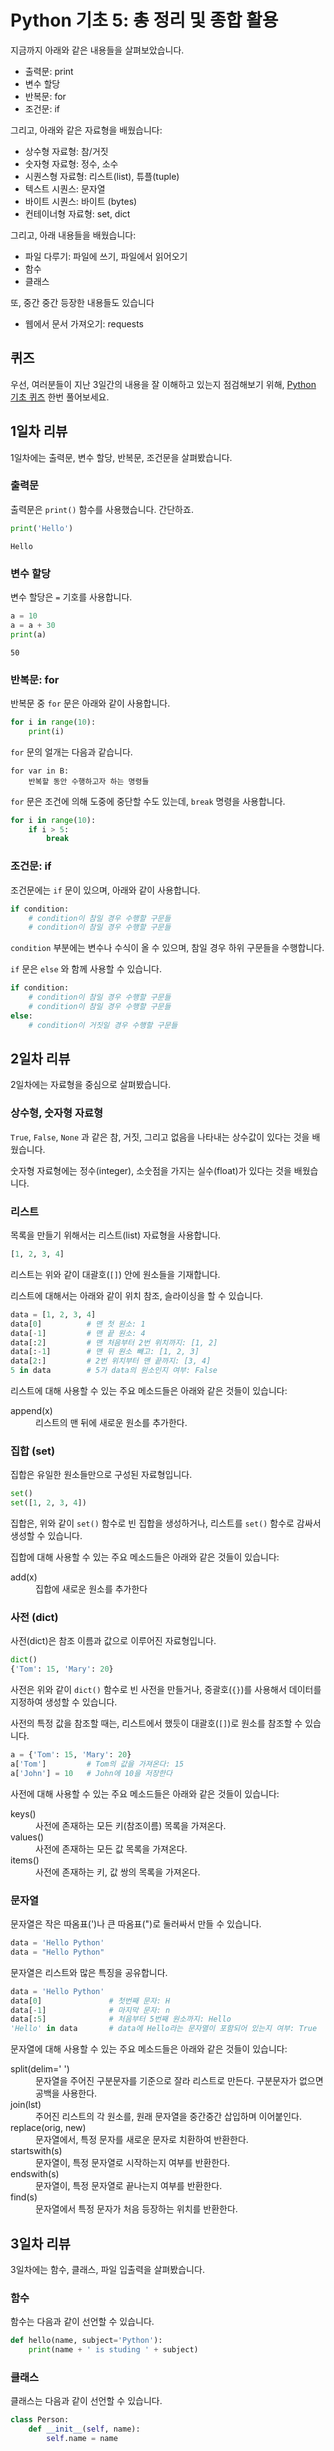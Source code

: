* Python 기초 5: 총 정리 및 종합 활용

지금까지 아래와 같은 내용들을 살펴보았습니다.

 - 출력문: print
 - 변수 할당
 - 반복문: for
 - 조건문: if

그리고, 아래와 같은 자료형을 배웠습니다:

 - 상수형 자료형: 참/거짓
 - 숫자형 자료형: 정수, 소수
 - 시퀀스형 자료형: 리스트(list), 튜플(tuple)
 - 텍스트 시퀀스: 문자열
 - 바이트 시퀀스: 바이트 (bytes)
 - 컨테이너형 자료형: set, dict

그리고, 아래 내용들을 배웠습니다:

 - 파일 다루기: 파일에 쓰기, 파일에서 읽어오기
 - 함수
 - 클래스

또, 중간 중간 등장한 내용들도 있습니다

 - 웹에서 문서 가져오기: requests


** 퀴즈

우선, 여러분들이 지난 3일간의 내용을 잘 이해하고 있는지 점검해보기 위해, [[https://docs.google.com/forms/d/e/1FAIpQLScy4LJ_ufM7qo0tzDkNAFjhL-M8kkDqKB2CiIVCptcIRyE1UA/viewform][Python 기초 퀴즈]] 한번 풀어보세요.


** 1일차 리뷰

1일차에는 출력문, 변수 할당, 반복문, 조건문을 살펴봤습니다.

*** 출력문

출력문은 ~print()~ 함수를 사용했습니다. 간단하죠.

#+BEGIN_SRC python :exports both :results output
print('Hello')
#+END_SRC

#+RESULTS:
: Hello


*** 변수 할당

변수 할당은 ~=~ 기호를 사용합니다.

#+BEGIN_SRC python :exports both :results output
a = 10
a = a + 30
print(a)
#+END_SRC

#+RESULTS:
: 50


*** 반복문: for

반복문 중 ~for~ 문은 아래와 같이 사용합니다.

#+BEGIN_SRC python :exports both :results output
  for i in range(10):
      print(i)
#+END_SRC

~for~ 문의 얼개는 다음과 같습니다.

#+BEGIN_EXAMPLE
for var in B:
    반복할 동안 수행하고자 하는 명령들
#+END_EXAMPLE

~for~ 문은 조건에 의해 도중에 중단할 수도 있는데, ~break~ 명령을 사용합니다.

#+BEGIN_SRC python :exports both :results output
  for i in range(10):
      if i > 5:
          break
#+END_SRC


*** 조건문: if

조건문에는 ~if~ 문이 있으며, 아래와 같이 사용합니다.

#+BEGIN_SRC python :exports both :results output
  if condition:
      # condition이 참일 경우 수행할 구문들
      # condition이 참일 경우 수행할 구문들
#+END_SRC

~condition~ 부분에는 변수나 수식이 올 수 있으며, 참일 경우 하위 구문들을 수행합니다.

~if~ 문은 ~else~ 와 함께 사용할 수 있습니다.

#+BEGIN_SRC python :exports both :results output
  if condition:
      # condition이 참일 경우 수행할 구문들
      # condition이 참일 경우 수행할 구문들
  else:
      # condition이 거짓일 경우 수행할 구문들
#+END_SRC


** 2일차 리뷰

2일차에는 자료형을 중심으로 살펴봤습니다.


*** 상수형, 숫자형 자료형

~True~, ~False~, ~None~ 과 같은 참, 거짓, 그리고 없음을 나타내는 상수값이 있다는 것을 배웠습니다.

숫자형 자료형에는 정수(integer), 소숫점을 가지는 실수(float)가 있다는 것을 배웠습니다.


*** 리스트

목록을 만들기 위해서는 리스트(list) 자료형을 사용합니다.

#+BEGIN_SRC python :exports both :results output
[1, 2, 3, 4]
#+END_SRC

리스트는 위와 같이 대괄호(~[]~) 안에 원소들을 기재합니다.

리스트에 대해서는 아래와 같이 위치 참조, 슬라이싱을 할 수 있습니다.

#+BEGIN_SRC python :exports both :results output
data = [1, 2, 3, 4]
data[0]          # 맨 첫 원소: 1
data[-1]         # 맨 끝 원소: 4
data[:2]         # 맨 처음부터 2번 위치까지: [1, 2]
data[:-1]        # 맨 뒤 원소 빼고: [1, 2, 3]
data[2:]         # 2번 위치부터 맨 끝까지: [3, 4]
5 in data        # 5가 data의 원소인지 여부: False
#+END_SRC

리스트에 대해 사용할 수 있는 주요 메소드들은 아래와 같은 것들이 있습니다:

 - append(x) :: 리스트의 맨 뒤에 새로운 원소를 추가한다.


*** 집합 (set)

집합은 유일한 원소들만으로 구성된 자료형입니다.

#+BEGIN_SRC python :exports both :results output
set()
set([1, 2, 3, 4])
#+END_SRC

집합은, 위와 같이 ~set()~ 함수로 빈 집합을 생성하거나, 리스트를 ~set()~ 함수로 감싸서 생성할 수 있습니다.

집합에 대해 사용할 수 있는 주요 메소드들은 아래와 같은 것들이 있습니다:

 - add(x) :: 집합에 새로운 원소를 추가한다


*** 사전 (dict)

사전(dict)은 참조 이름과 값으로 이루어진 자료형입니다.

#+BEGIN_SRC python :exports both :results output
dict()
{'Tom': 15, 'Mary': 20}
#+END_SRC

사전은 위와 같이 ~dict()~ 함수로 빈 사전을 만들거나, 중괄호(~{}~)를 사용해서 데이터를 지정하여 생성할 수 있습니다.

사전의 특정 값을 참조할 때는, 리스트에서 했듯이 대괄호(~[]~)로 원소를 참조할 수 있습니다.

#+BEGIN_SRC python :exports both :results output
a = {'Tom': 15, 'Mary': 20}
a['Tom']         # Tom의 값을 가져온다: 15
a['John'] = 10   # John에 10을 저장한다
#+END_SRC

사전에 대해 사용할 수 있는 주요 메소드들은 아래와 같은 것들이 있습니다:

 - keys() :: 사전에 존재하는 모든 키(참조이름) 목록을 가져온다.
 - values() :: 사전에 존재하는 모든 값 목록을 가져온다.
 - items() :: 사전에 존재하는 키, 값 쌍의 목록을 가져온다.


*** 문자열

문자열은 작은 따옴표(')나 큰 따옴표(")로 둘러싸서 만들 수 있습니다.

#+BEGIN_SRC python :exports both :results output
data = 'Hello Python'
data = "Hello Python"
#+END_SRC

문자열은 리스트와 많은 특징을 공유합니다.

#+BEGIN_SRC python :exports both :results output
data = 'Hello Python'
data[0]               # 첫번째 문자: H
data[-1]              # 마지막 문자: n
data[:5]              # 처음부터 5번째 원소까지: Hello
'Hello' in data       # data에 Hello라는 문자열이 포함되어 있는지 여부: True
#+END_SRC

문자열에 대해 사용할 수 있는 주요 메소드들은 아래와 같은 것들이 있습니다:

 - split(delim=' ') :: 문자열을 주어진 구분문자를 기준으로 잘라 리스트로 만든다. 구분문자가 없으면 공백을 사용한다.
 - join(lst) :: 주어진 리스트의 각 원소를, 원래 문자열을 중간중간 삽입하며 이어붙인다.
 - replace(orig, new) :: 문자열에서, 특정 문자를 새로운 문자로 치환하여 반환한다.
 - startswith(s) :: 문자열이, 특정 문자열로 시작하는지 여부를 반환한다.
 - endswith(s) :: 문자열이, 특정 문자열로 끝나는지 여부를 반환한다.
 - find(s) :: 문자열에서 특정 문자가 처음 등장하는 위치를 반환한다.

** 3일차 리뷰

3일차에는 함수, 클래스, 파일 입출력을 살펴봤습니다.


*** 함수

함수는 다음과 같이 선언할 수 있습니다.

#+BEGIN_SRC python :exports both :results output
  def hello(name, subject='Python'):
      print(name + ' is studing ' + subject)
#+END_SRC


*** 클래스

클래스는 다음과 같이 선언할 수 있습니다.

#+BEGIN_SRC python :exports both :results output
  class Person:
      def __init__(self, name):
          self.name = name

      def greeting(self):
          print('Hi, I am ' + self.name)
#+END_SRC


클래스는 다음과 같이 생성하고 사용할 수 있습니다.

#+BEGIN_SRC python :exports both :results output
p1 = Person('Park')
p1.greeting()

p2 = Person('Kim')
p2.greeting()
#+END_SRC


*** 파일 입출력

아래와 같이 파일을 읽어들일 수 있습니다.

#+BEGIN_SRC python :exports both :results output
  with open(filepath, encoding='utf8') as fin:
      content = fin.read()
      print(content)
#+END_SRC


~open~ 함수에 'w' 인자를 주면 기록을 위해 파일을 열 수 있습니다.

#+BEGIN_SRC python :exports both :results output
  with open(filepath, 'w', encoding='utf8') as fout:
      fout.write('Hello\n')
#+END_SRC


*** 웹에서 데이터 가져오기

웹에서 데이터를 가져오는 방법을 간단히 소개했습니다. ~requests~ 라는 모듈을 불러들여 사용했지요.

#+BEGIN_SRC python :exports both :results output
import requests
url = 'https://raw.githubusercontent.com/toracle/python-basic-lecture/master/assets/day1-example-read.txt'
response = requests.get(url)
print(response.text)
#+END_SRC

#+RESULTS:
: ID,Sex,Age,Programming?,Python?
: 1,M,25,T,T
: 2,F,27,T,F
: 3,F,24,F,F
: 4,F,25,T,T
: 5,M,32,F,F
: 6,M,39,T,F
: 
